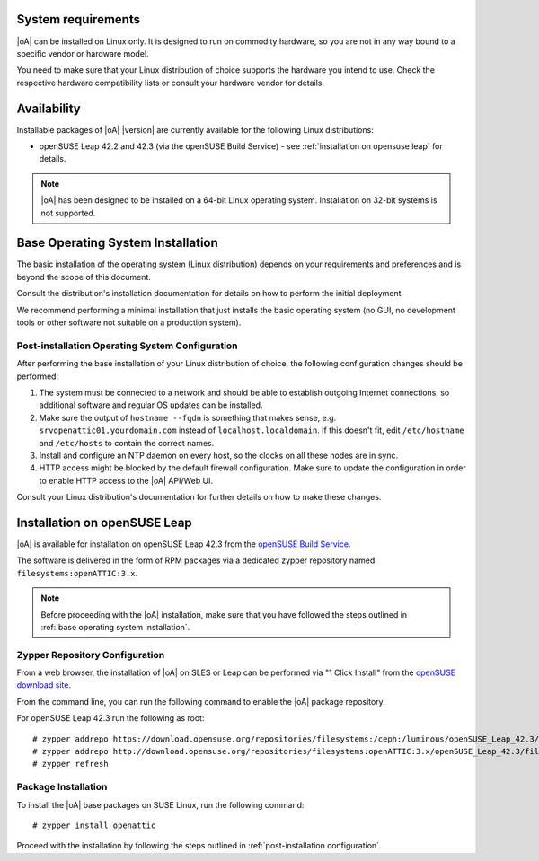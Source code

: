 System requirements
===================

|oA| can be installed on Linux only. It is designed to run on commodity
hardware, so you are not in any way bound to a specific vendor or hardware
model.

You need to make sure that your Linux distribution of choice supports the
hardware you intend to use. Check the respective hardware compatibility lists
or consult your hardware vendor for details.

Availability
============

Installable packages of |oA| |version| are currently available for the following
Linux distributions:

* openSUSE Leap 42.2 and 42.3 (via the openSUSE Build Service) - see
  :ref:`installation on opensuse leap` for details.

.. note::
   |oA| has been designed to be installed on a 64-bit Linux operating system.
   Installation on 32-bit systems is not supported.

.. _base operating system installation:

Base Operating System Installation
==================================

The basic installation of the operating system (Linux distribution) depends on
your requirements and preferences and is beyond the scope of this document.

Consult the distribution's installation documentation for details on how to
perform the initial deployment.

We recommend performing a minimal installation that just installs the basic
operating system (no GUI, no development tools or other software not suitable
on a production system).

Post-installation Operating System Configuration
------------------------------------------------

After performing the base installation of your Linux distribution of choice,
the following configuration changes should be performed:

#. The system must be connected to a network and should be able to establish
   outgoing Internet connections, so additional software and regular OS
   updates can be installed.

#. Make sure the output of ``hostname --fqdn`` is something that makes sense,
   e.g.  ``srvopenattic01.yourdomain.com`` instead of ``localhost.localdomain``.
   If this doesn't fit, edit ``/etc/hostname`` and ``/etc/hosts`` to contain
   the correct names.

#. Install and configure an NTP daemon on every host, so the clocks on all
   these nodes are in sync.

#. HTTP access might be blocked by the default firewall configuration. Make sure
   to update the configuration in order to enable HTTP access to the |oA|
   API/Web UI.

Consult your Linux distribution's documentation for further details on how to
make these changes.

.. _installation on opensuse leap:

Installation on openSUSE Leap
=============================

|oA| is available for installation on openSUSE Leap 42.3 from the
`openSUSE Build Service <https://build.opensuse.org>`_.

The software is delivered in the form of RPM packages via a dedicated zypper
repository named ``filesystems:openATTIC:3.x``.

.. note::
  Before proceeding with the |oA| installation, make sure that you have
  followed the steps outlined in :ref:`base operating system installation`.

Zypper Repository Configuration
-------------------------------

From a web browser, the installation of |oA| on SLES or Leap can be performed
via "1 Click Install" from the `openSUSE download site
<http://software.opensuse.org/package/openattic>`_.

From the command line, you can run the following command to enable the |oA|
package repository.

For openSUSE Leap 42.3 run the following as root::

  # zypper addrepo https://download.opensuse.org/repositories/filesystems:/ceph:/luminous/openSUSE_Leap_42.3/filesystems:ceph:luminous.repo
  # zypper addrepo http://download.opensuse.org/repositories/filesystems:openATTIC:3.x/openSUSE_Leap_42.3/filesystems:openATTIC:3.x.repo
  # zypper refresh

Package Installation
--------------------

To install the |oA| base packages on SUSE Linux, run the following command::

  # zypper install openattic

Proceed with the installation by following the steps outlined in
:ref:`post-installation configuration`.
